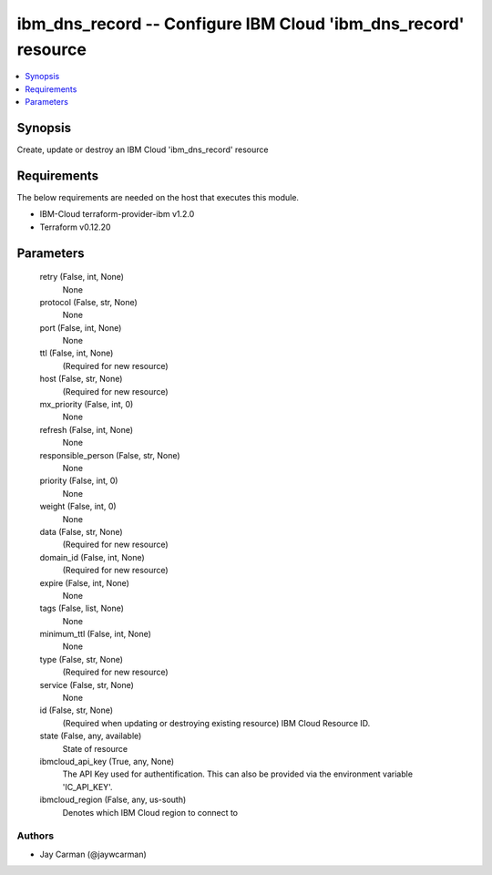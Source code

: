 
ibm_dns_record -- Configure IBM Cloud 'ibm_dns_record' resource
===============================================================

.. contents::
   :local:
   :depth: 1


Synopsis
--------

Create, update or destroy an IBM Cloud 'ibm_dns_record' resource



Requirements
------------
The below requirements are needed on the host that executes this module.

- IBM-Cloud terraform-provider-ibm v1.2.0
- Terraform v0.12.20



Parameters
----------

  retry (False, int, None)
    None


  protocol (False, str, None)
    None


  port (False, int, None)
    None


  ttl (False, int, None)
    (Required for new resource)


  host (False, str, None)
    (Required for new resource)


  mx_priority (False, int, 0)
    None


  refresh (False, int, None)
    None


  responsible_person (False, str, None)
    None


  priority (False, int, 0)
    None


  weight (False, int, 0)
    None


  data (False, str, None)
    (Required for new resource)


  domain_id (False, int, None)
    (Required for new resource)


  expire (False, int, None)
    None


  tags (False, list, None)
    None


  minimum_ttl (False, int, None)
    None


  type (False, str, None)
    (Required for new resource)


  service (False, str, None)
    None


  id (False, str, None)
    (Required when updating or destroying existing resource) IBM Cloud Resource ID.


  state (False, any, available)
    State of resource


  ibmcloud_api_key (True, any, None)
    The API Key used for authentification. This can also be provided via the environment variable 'IC_API_KEY'.


  ibmcloud_region (False, any, us-south)
    Denotes which IBM Cloud region to connect to













Authors
~~~~~~~

- Jay Carman (@jaywcarman)

